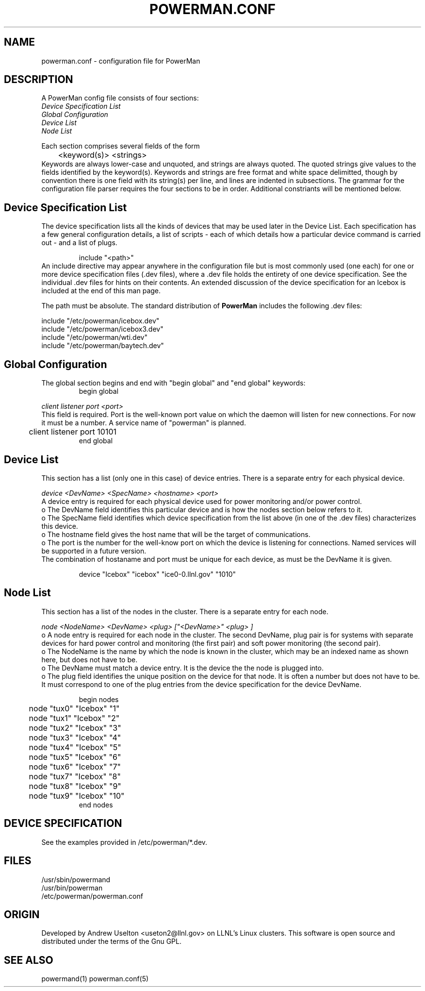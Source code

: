 \."#################################################################
\."$Id$
\."by Andrew C. Uselton <uselton2@llnl.gov> 
\."#################################################################
\."  Copyright (C) 2001-2002 The Regents of the University of California.
\."  Produced at Lawrence Livermore National Laboratory (cf, DISCLAIMER).
\."  Written by Andrew Uselton (uselton2@llnl.gov>
\."  UCRL-CODE-2002-008.
\."  
\."  This file is part of PowerMan, a remote power management program.
\."  For details, see <http://www.llnl.gov/linux/powerman/>.
\."  
\."  PowerMan is free software; you can redistribute it and/or modify it under
\."  the terms of the GNU General Public License as published by the Free
\."  Software Foundation; either version 2 of the License, or (at your option)
\."  any later version.
\."  
\."  PowerMan is distributed in the hope that it will be useful, but WITHOUT 
\."  ANY WARRANTY; without even the implied warranty of MERCHANTABILITY or 
\."  FITNESS FOR A PARTICULAR PURPOSE.  See the GNU General Public License 
\."  for more details.
\."  
\."  You should have received a copy of the GNU General Public License along
\."  with PowerMan; if not, write to the Free Software Foundation, Inc.,
\."  59 Temple Place, Suite 330, Boston, MA  02111-1307  USA.
\."#################################################################
.\"
.TH POWERMAN.CONF 1 "Release 1.0.0" "LLNL" "POWERMAN.CONF"

.SH NAME
powerman.conf \- configuration file for PowerMan

.SH DESCRIPTION
.LP
A PowerMan config file consists of four sections:
.br
.I Device Specification List
.br
.I Global Configuration
.br
.I Device List
.br
.I Node List 
.LP
Each section comprises several fields of the form 
.RS
	<keyword(s)> <strings>
.RE
Keywords are always lower-case and unquoted, and strings are 
always quoted.  The quoted strings give values to the fields 
identified by the keyword(s).  Keywords and strings are free 
format and white space delimitted, though by convention there is 
one field with its string(s) per line, and lines are indented in 
subsections.  The grammar for the configuration file parser 
requires the four sections to be in order.  Additional constriants 
will be mentioned below.

.SH Device Specification List

  The device specification lists all the kinds of devices that 
may be used later in the Device List.  Each specification has
a few general configuration details, a list of scripts - each
of which details how a particular device command is carried
out - and a list of plugs.
.LP
.RS
  include "<path>"
.RE
An include directive may appear anywhere in the configuration file
but is most commonly used (one each) for one or more device 
specification files (.dev files), where a .dev file holds the 
entirety of one device specification.  See the individual .dev 
files for hints on their contents.  An extended discussion of the
device specification for an Icebox is included at the end of this 
man page.  
.LP
The path must be absolute.  The standard distribution of 
.B PowerMan
includes the following .dev files: 
.LP
include "/etc/powerman/icebox.dev"
.br
include "/etc/powerman/icebox3.dev"
.br
include "/etc/powerman/wti.dev"
.br
include "/etc/powerman/baytech.dev"
.br

.SH Global Configuration

The global section begins and end with "begin global" and "end global" keywords:
.RS
begin global
.RE
.LP
.I client listener port <port>
.br
This field is required.  Port is the well-known port value 
on which the daemon will listen for new connections.  For now
it must be a number.  A service name of "powerman" is planned.
.RS
	client listener port 10101
.RE
.RS
end global
.RE

.SH Device List

This section has a list (only one in this case) of device
entries.  There is a separate entry for each physical device.

.LP
.I  device "<DevName>" "<SpecName>" "<hostname>" "<port>"
.br
A device entry is required for each physical device used for
power monitoring and/or power control.
.br
o The DevName field identifies this particular device and is how
the nodes section below refers to it.  
.br
o The SpecName field identifies which device specification from
the list above (in one of the .dev files) characterizes this 
device.
.br
o The hostname field gives the host name that will be the 
target of communications.
.br
o The port is the number for the well-know port on which the 
device is listening for connections.  Named services will
be supported in a future version.
.br
The combination of hostaname and port must be unique for each 
device, as must be the DevName it is given.

.RS
device "Icebox" "icebox" "ice0-0.llnl.gov" "1010"
.RE

.SH Node List

This section has a list of the nodes in the cluster.  There is
a separate entry for each node.

.LP
.I  node "<NodeName>" "<DevName>" "<plug>" ["<DevName>" "<plug>"]
.br
o A node entry is required for each node in the cluster.  The 
second DevName, plug pair is for systems with separate devices 
for hard power control and monitoring (the first pair) and soft 
power monitoring (the second pair).
.br
o The NodeName is the name by which the node is known in the 
cluster, which may be an indexed name as shown here, but 
does not have to be.
.br
o The DevName must match a device entry.  It is the device the 
the node is plugged into.
.br
o The plug field identifies the unique position on the device
for that node. It is often a number but does not have to be.
It must correspond to one of the plug entries from the 
device specification for the device DevName.

.RS
begin nodes
.RE
.RS
	node "tux0" "Icebox" "1"
.RE
.RS
	node "tux1" "Icebox" "2"
.RE
.RS
	node "tux2" "Icebox" "3"
.RE
.RS
	node "tux3" "Icebox" "4"
.RE
.RS
	node "tux4" "Icebox" "5"
.RE
.RS
	node "tux5" "Icebox" "6"
.RE
.RS
	node "tux6" "Icebox" "7"
.RE
.RS
	node "tux7" "Icebox" "8"
.RE
.RS
	node "tux8" "Icebox" "9"
.RE
.RS
	node "tux9" "Icebox" "10"
.RE
.RS
end nodes
.RE

.SH "DEVICE SPECIFICATION"

See the examples provided in /etc/powerman/*.dev.

.SH "FILES"
/usr/sbin/powermand
.br
/usr/bin/powerman
.br
/etc/powerman/powerman.conf
.br

.SH "ORIGIN"
Developed by Andrew  Uselton <useton2@llnl.gov> on LLNL's Linux 
clusters.  This software is open source and distributed under
the terms of the Gnu GPL.  

.SH "SEE ALSO"
powermand(1) powerman.conf(5)

